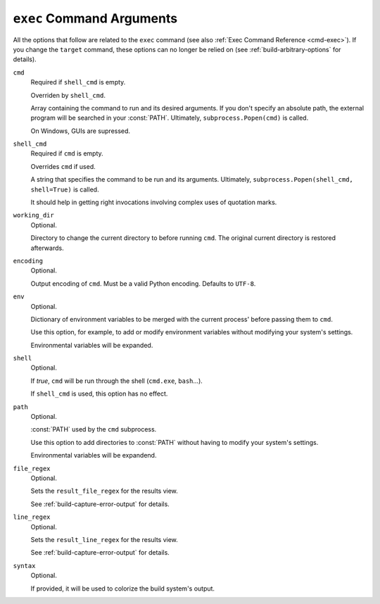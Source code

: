 ==========================
``exec`` Command Arguments
==========================

All the options that follow
are related to the ``exec`` command
(see also :ref:`Exec Command Reference <cmd-exec>`).
If you change the ``target`` command,
these options can no longer be relied on
(see :ref:`build-arbitrary-options` for details).

``cmd``
    Required if ``shell_cmd`` is empty.

    Overriden by ``shell_cmd``.

    Array containing the command to run
    and its desired arguments.
    If you don't specify an absolute path,
    the external program
    will be searched in your :const:`PATH`.
    Ultimately, ``subprocess.Popen(cmd)`` is called.

    On Windows, GUIs are supressed.

``shell_cmd``
    Required if ``cmd`` is empty.

    Overrides ``cmd`` if used.

    A string that specifies
    the command to be run
    and its arguments.
    Ultimately, ``subprocess.Popen(shell_cmd, shell=True)`` is called.

    It should help in getting right
    invocations involving complex uses
    of quotation marks.

``working_dir``
    Optional.

    Directory to change
    the current directory to
    before running ``cmd``.
    The original current directory
    is restored afterwards.

``encoding``
    Optional.

    Output encoding of ``cmd``.
    Must be a valid Python encoding.
    Defaults to ``UTF-8``.

``env``
    Optional.

    Dictionary of environment variables
    to be merged with the current process'
    before passing them to ``cmd``.

    Use this option, for example,
    to add or modify environment variables
    without modifying your system's settings.

    Environmental variables
    will be expanded.

``shell``
    Optional.

    If *true*, ``cmd``
    will be run through the shell
    (``cmd.exe``, ``bash``...).

    If ``shell_cmd`` is used,
    this option has no effect.

``path``
    Optional.

    :const:`PATH` used
    by the ``cmd`` subprocess.

    Use this option
    to add directories to :const:`PATH`
    without having to modify
    your system's settings.

    Environmental variables
    will be expandend.

``file_regex``
    Optional.

    Sets the ``result_file_regex``
    for the results view.

    See :ref:`build-capture-error-output`
    for details.

``line_regex``
    Optional.

    Sets the ``result_line_regex``
    for the results view.

    See :ref:`build-capture-error-output`
    for details.

``syntax``
    Optional.

    If provided,
    it will be used to colorize
    the build system's output.

